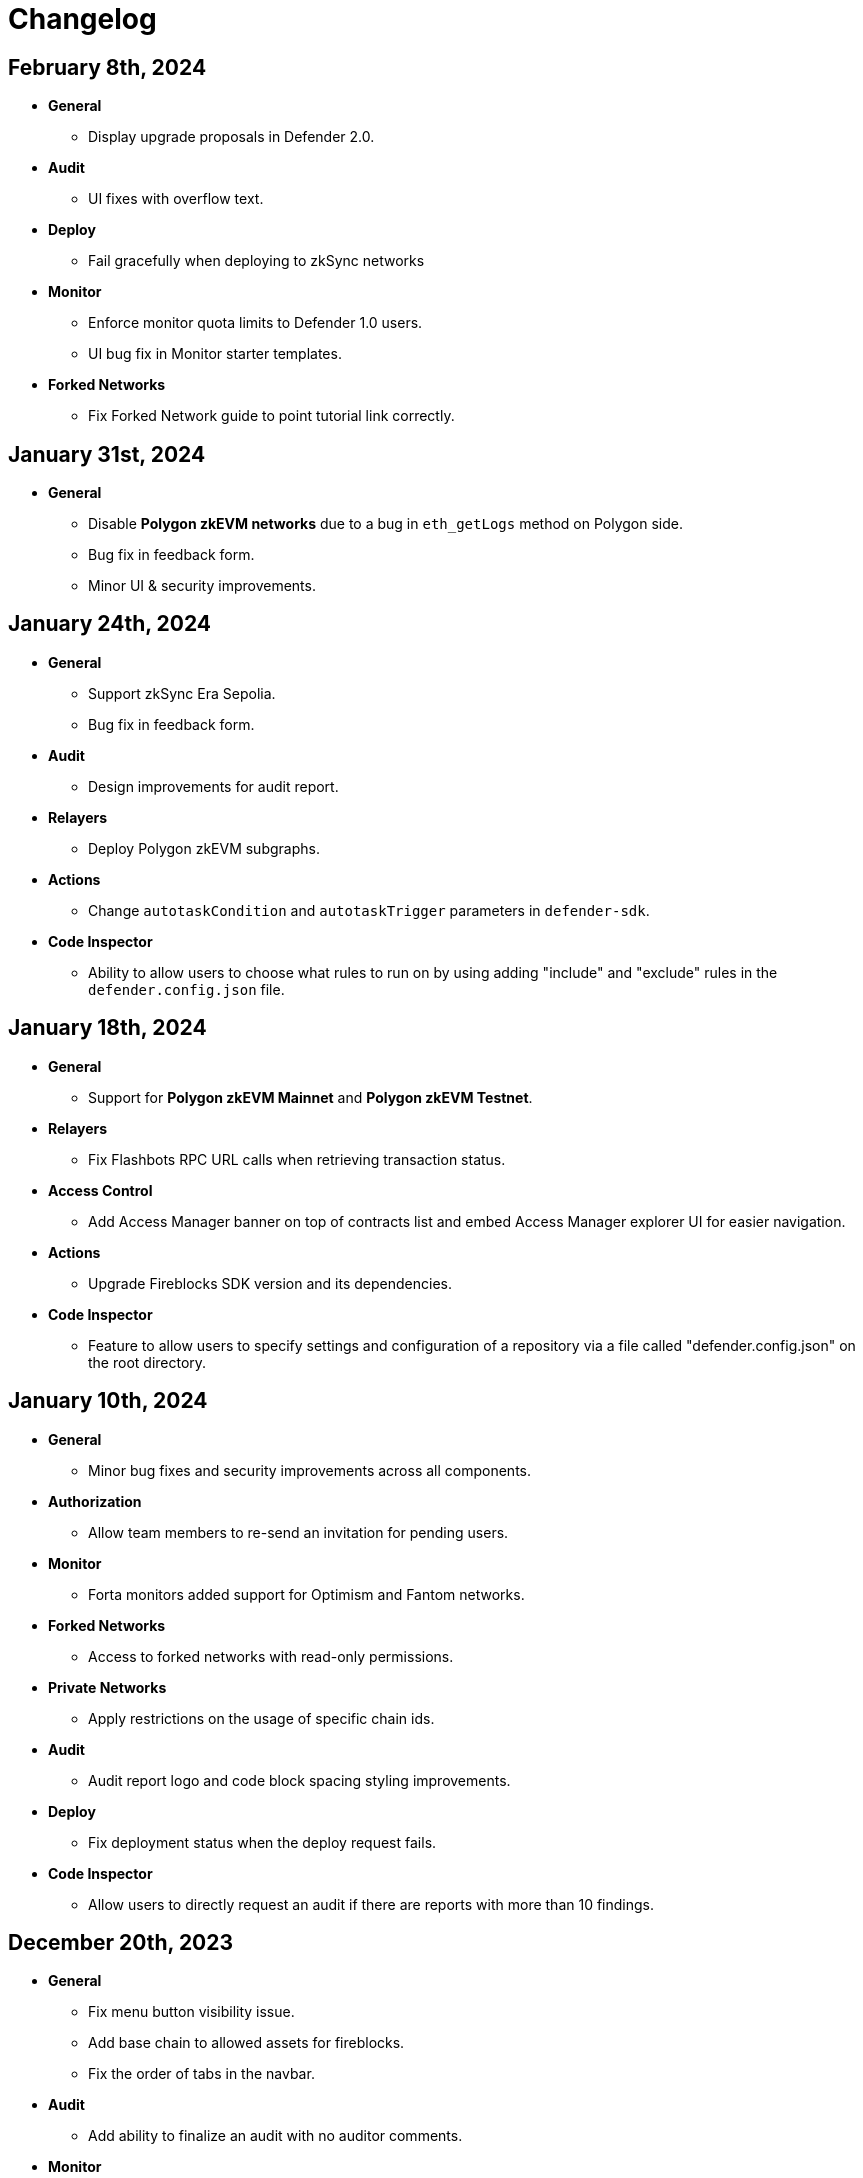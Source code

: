 = Changelog

[[release-2024-02-08]]
== February 8th, 2024

* *General*
** Display upgrade proposals in Defender 2.0.

* *Audit*
** UI fixes with overflow text.

* *Deploy*
** Fail gracefully when deploying to zkSync networks

* *Monitor*
** Enforce monitor quota limits to Defender 1.0 users.
** UI bug fix in Monitor starter templates.

* *Forked Networks*
** Fix Forked Network guide to point tutorial link correctly.


[[release-2024-01-31]]
== January 31st, 2024

* *General*
** Disable *Polygon zkEVM networks* due to a bug in `eth_getLogs` method on Polygon side.
** Bug fix in feedback form.
** Minor UI & security improvements.

[[release-2024-01-24]]
== January 24th, 2024

* *General*
** Support zkSync Era Sepolia.
** Bug fix in feedback form.

* *Audit*
** Design improvements for audit report.

* *Relayers*
** Deploy Polygon zkEVM subgraphs.

* *Actions*
** Change `autotaskCondition` and `autotaskTrigger` parameters in `defender-sdk`.

* *Code Inspector*
** Ability to allow users to choose what rules to run on by using adding "include" and "exclude" rules in the `defender.config.json` file.


[[release-2024-01-18]]
== January 18th, 2024

* *General*
** Support for *Polygon zkEVM Mainnet* and *Polygon zkEVM Testnet*.

* *Relayers*
** Fix Flashbots RPC URL calls when retrieving transaction status.

* *Access Control*
** Add Access Manager banner on top of contracts list and embed Access Manager explorer UI for easier navigation.

* *Actions*
** Upgrade Fireblocks SDK version and its dependencies.

* *Code Inspector*
** Feature to allow users to specify settings and configuration of a repository via a file called "defender.config.json" on the root directory.


[[release-2024-01-10]]
== January 10th, 2024

* *General*
** Minor bug fixes and security improvements across all components.

* *Authorization*
** Allow team members to re-send an invitation for pending users.

* *Monitor*
** Forta monitors added support for Optimism and Fantom networks.

* *Forked Networks*
** Access to forked networks with read-only permissions.

* *Private Networks*
** Apply restrictions on the usage of specific chain ids.

* *Audit*
** Audit report logo and code block spacing styling improvements.

* *Deploy*
** Fix deployment status when the deploy request fails.

* *Code Inspector*
** Allow users to directly request an audit if there are reports with more than 10 findings.


[[release-2023-12-20]]
== December 20th, 2023

* *General*
** Fix menu button visibility issue.
** Add base chain to allowed assets for fireblocks.
** Fix the order of tabs in the navbar.

* *Audit*
** Add ability to finalize an audit with no auditor comments.

* *Monitor*
** Update Forta Monitor required fields — We have updated the logic to require only a contract or an agent ID instead of requiring both. When using Forta monitor, you can subscribe to an agent without specifying a contract.
** Added Access Control Monitor template — We have added a new Monitor template that allows you to easily monitor when changes are applied to your access control. For example, when assigning an address to a role.
** Added Account Activity Monitor template — We have added a new Monitor template that allows you to monitor the activity of an account easily. For example, it will monitor for any transaction where the specified address is involved, both as origin or destination.

* *API/SDK*
** Added an ABI option for the list contract API endpoint — We have added an option to include a contract's ABI when using our https://www.api-docs.defender.openzeppelin.com/#list-contracts[API or SDK, window=_blank]. The flag is set to false by default, but when set to true, the response will include the ABIs of the list of contracts.

[[release-2023-12-12]]
== December 12th, 2023

* *Auth*
** Bug fixes in reset password flow.

* *Code Inspector*
** Ability to trigger a code inspector report through Defender by specifying the repository and a commit.

* *Relayers*
** Bug fix on gas estimation for relayers in mainnet.
** Bug fix stuck page when deleting a relayer.

* *Monitors*
** Disable monitor action filters and monitor action notifications for free trial.

* *General*
** Minor bug fix in quotas.

[[release-2023-12-07]]
== December 7th, 2023

* *Auth*
** Enable access to Defender 2.0 for Defender 1.0 users.
** Minor bug fixes in quotas and sign ups.

* *Relayers*
** Bug fix in ability in cancelling pending private(flashbot) transactions.
** Bug fix in updating gas prices across multiple networks.

* *General*
** Add support for *Optimism Sepolia*.
** Add support for *Base Sepolia*.
** Add support for yearly subscriptions.
** UI improvements.


[[release-2023-12-04]]
== December 4th, 2023

* *Monitor*
** Add support for link:https://docs.forta.network/en/latest/attack-detector-bot/[new Attack Detector forta bot] in monitor templates.

* *General*
** Add support for createCall contracts for scroll mainnet.
** Bug fixes across all components.

[[release-2023-11-30]]
== November 30th, 2023

* *Defender 2.0 is now in public beta*
** Defender 2.0 is now in public beta and users can now sign up link:https://defender.openzeppelin.com/v2/#/auth/sign-in[using this link] without the need for an invite/being on the waitlist.
* *Auth*
** Ability to self sign up for defender 2.0 without the need for an invite.
** Ability to use google auth for signin.
* *Relayers*
** Ability to see error message on relayer withdraw funds page.
** Ability to delete pending transactions in relayers.
* *Deploy*
** Restricting deploy environment creation to only admins.
** Minor bug fixes with size limitations & deployment history.
* *Audit*
** Fix readability of audit issues.
* *Code Inspector*
** Modify name in navbar.
* *General*
** Minor backend fixes.
** Minor UI/UX fixes.
** Security fixes.


[[release-2023-11-27]]
== November 27th, 2023

* Add support for arbitrum sepolia.
* Deploy & Actions bug fixes.
* Show stats for code module.
* Other misc bug fixes.

[[release-2023-11-22]]
== November 22nd, 2023

* Add safe tx service url for scroll.
* Audit pages bug fixes.
* Patch several security vulnerabilities.
* Minor bug fixes.

[[release-2023-11-14]]
== November 14th, 2023

* Support meld network.
* Enforced MFA for V1.
* Markdown support for audit client comments.
* Optimize address book page.
* Minor bug fixes.

[[release-2023-11-09]]
== November 9th, 2023

* Support for EOA and Safe backend functions and model changes.
* Support for environment variables in defender-as-code (DaC)
* Minor bug fixes in code, audit module and address book
* Fixes several security vulnerabilities in dependencies
* Pagination feature for transaction proposals

[[release-2023-11-07]]
== November 7th, 2023

* Fix approval process deletion in configuration view.
* Remove check for block explorer keys in deployments.
* Feature/enable tx send retries on nonce too high.
* Use system block explorer API keys by default.
* Add back button on deposit and withdraw.
* Align contracts v5 changes with upgrade api.
* Add support for scroll network mainnet.
* Bugfix/add missing policy to read audit ssm map on user invite.

[[release-2023-10-23]]
== October 23rd, 2023

* Add support on boarding to defender audit.
* Add ability for monitor to look for an ABI in the address rules when not present in contract.
* Allow selecting an approval process from UI for deploy.
* Add actionRunId and actionId attributes to action run response.
* Improve UI/UX for monitor templates.
* Update code app installation repos when users change them.
* Add support to split secret entries into multiple encypted chunks.
* Return hash of correct bytecode in verification result.

[[release-2023-10-12]]
== October 12th, 2023

* Add index for monitor to track active forked network monitors
* Add support for mantle network 
* Add X-Flashbots-Signature header to Flashbots requests
* Support for scroll network
* Fix condition for displaying delete pending txs button
* Reuse contract-inspector newly added generated github links

[[release-2023-10-5]]
== October 5th, 2023

* Introduce feature flag for forked networks in backend 
* Fix V1 autotask page
* Monitors list page stuck rendering massive lists
* Forked Networks Monitors
* Improve DX for running v2 user invite scripts
* UI updates

[[release-2023-09-25]]
== September 25th, 2023

* Partial Hedera mainnet support for relayers
* Codeapp fixes
* Fix cache policies
* Load store sequentialy

[[release-2023-09-11]]
== September 11th, 2023

* Add gnosisSafeTxService key to celo definition
* Forgot password improvements
* Defender-as-Code docs link fix
* Bunch of UI & email bug fixes and improvements

[[release-2023-08-29]]
== August 29th, 2023

* Defender 2.0 improvements across all components.
* defender-sdk client packages for 2.0 improvements
* Update optimism goerli block explorer URL.
* Bug fixes in Audit, Incident Response & Code App.

[[release-2023-08-16]]
== August 16th, 2023

* Provide intuitive navigation order for Defender 2.0
* Revamp sign-in page UX
* Resolve permissions issues in Incident Response

[[release-2023-08-09]]
== August 9th, 2023

* Release Github Code App feature
* Add support for https://linea.build/[*Linea Mainnet*,window=_blank]
* Expose Relayer pausing capabilities in Defender 2.0

[[release-2023-08-03]]
== August 3rd, 2023

* Add EIP-1559 support for Bedrock networks (Optimism/Base)
* Fix Bedrock transaction repricing logic
* Implement API Key for Forta Monitors

[[release-2023-07-27]]
== July 27th, 2023

* Add support for https://base.org/[Base Mainnet,window=_blank]
* Expose endpoint to list networks
* Enable users to skip ABI validation on monitor creation/update

[[release-2023-07-19]]
== July 19th, 2023

* Add monitoring recommendations to Audit product
* Enable export of Platform as Code

[[release-2023-07-11]]
== July 11th, 2023

* Build dedicated sign-in page for OpenZeppelin Platform
* Optimize UX for monitors with multiple contracts
* Improve browser performance and load times

[[release-2023-06-22]]
== June 22nd, 2023

* Support timelocks in Incident Response product
* Audit UX imnprovements - status designation, severity filter, UI bugs
* Make signature optional for Gnosis Safe proposals

[[release-2023-06-07]]
== June 7th, 2023

* Add support for https://linea.build/[Linea Goerli,window=_blank]
* Integrate Timelocks in Upgrade approval processes
* Add summary of Deploy and Access Control activity to Overview page

[[release-2023-05-31]]
== May 31st, 2023

* Enable users to unsubscribe from system emails
* Support Governor in global approval processes
* Implement additional filter capabilities in Audit

[[release-2023-05-15]]
== May 15th, 2023

* Add support for Sepolia testnet
* Improve numerous UX flows

[[release-2023-05-05]]
== May 5th, 2023

* Optimize Auditor/Client fix-review flow in Audit product
* Enable creation of Deploy environments and expose Upgrade endpoints
* Support global approval processes in Access Control
* Show Deployment log details
